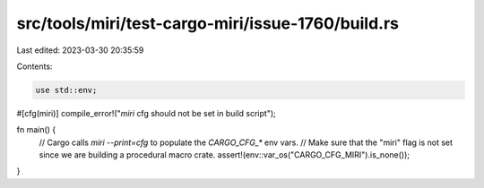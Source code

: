 src/tools/miri/test-cargo-miri/issue-1760/build.rs
==================================================

Last edited: 2023-03-30 20:35:59

Contents:

.. code-block:: rs

    use std::env;

#[cfg(miri)]
compile_error!("`miri` cfg should not be set in build script");

fn main() {
    // Cargo calls `miri --print=cfg` to populate the `CARGO_CFG_*` env vars.
    // Make sure that the "miri" flag is not set since we are building a procedural macro crate.
    assert!(env::var_os("CARGO_CFG_MIRI").is_none());
}



